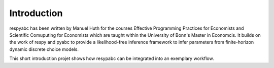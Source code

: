 .. _introduction:


************
Introduction
************

respyabc has been written by Manuel Huth for the courses Effective Programming Practices for Economists and Scientific Comuputing for Economists which are taught within the University of Bonn's Master in Economcis. It builds on the work of respy and pyabc to provide a likelihood-free inference framework to infer parameters from finite-horizon dynamic discrete choice models.

This short introduction projet shows how resypabc can be integrated into an exemplary workflow.

